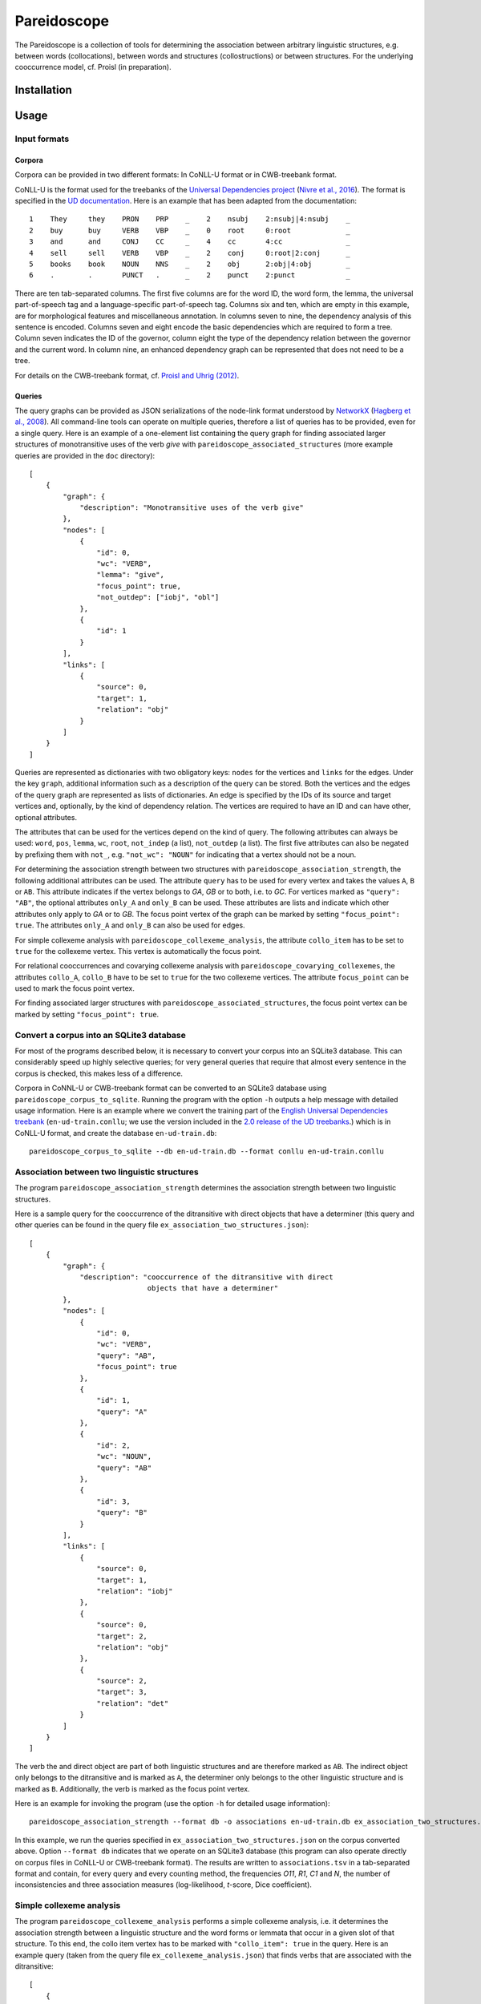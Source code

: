 Pareidoscope
============

The Pareidoscope is a collection of tools for determining the
association between arbitrary linguistic structures, e.g. between words
(collocations), between words and structures (collostructions) or
between structures. For the underlying cooccurrence model, cf. Proisl
(in preparation).

Installation
------------

Usage
-----

Input formats
~~~~~~~~~~~~~

Corpora
^^^^^^^

Corpora can be provided in two different formats: In CoNLL-U format or
in CWB-treebank format.

CoNLL-U is the format used for the treebanks of the `Universal
Dependencies project <http://universaldependencies.org/>`__ (`Nivre et
al.,
2016 <http://www.lrec-conf.org/proceedings/lrec2016/pdf/348_Paper.pdf>`__).
The format is specified in the `UD
documentation <http://universaldependencies.org/format.html>`__. Here is
an example that has been adapted from the documentation:

::

    1    They     they    PRON    PRP    _    2    nsubj    2:nsubj|4:nsubj    _
    2    buy      buy     VERB    VBP    _    0    root     0:root             _
    3    and      and     CONJ    CC     _    4    cc       4:cc               _
    4    sell     sell    VERB    VBP    _    2    conj     0:root|2:conj      _
    5    books    book    NOUN    NNS    _    2    obj      2:obj|4:obj        _
    6    .        .       PUNCT   .      _    2    punct    2:punct            _

There are ten tab-separated columns. The first five columns are for the
word ID, the word form, the lemma, the universal part-of-speech tag and
a language-specific part-of-speech tag. Columns six and ten, which are
empty in this example, are for morphological features and miscellaneous
annotation. In columns seven to nine, the dependency analysis of this
sentence is encoded. Columns seven and eight encode the basic
dependencies which are required to form a tree. Column seven indicates
the ID of the governor, column eight the type of the dependency relation
between the governor and the current word. In column nine, an enhanced
dependency graph can be represented that does not need to be a tree.

For details on the CWB-treebank format, cf. `Proisl and Uhrig
(2012) <http://www.lrec-conf.org/proceedings/lrec2012/pdf/709_Paper.pdf>`__.

Queries
^^^^^^^

The query graphs can be provided as JSON serializations of the node-link
format understood by `NetworkX <https://networkx.github.io/>`__
(`Hagberg et al.,
2008 <https://conference.scipy.org/proceedings/scipy2008/paper_2/full_text.pdf>`__).
All command-line tools can operate on multiple queries, therefore a list
of queries has to be provided, even for a single query. Here is an
example of a one-element list containing the query graph for finding
associated larger structures of monotransitive uses of the verb *give*
with ``pareidoscope_associated_structures`` (more example queries are
provided in the ``doc`` directory):

::

    [
        {
            "graph": {
                "description": "Monotransitive uses of the verb give"
            },
            "nodes": [
                {
                    "id": 0,
                    "wc": "VERB",
                    "lemma": "give",
                    "focus_point": true,
                    "not_outdep": ["iobj", "obl"]
                },
                {
                    "id": 1
                }
            ],
            "links": [
                {
                    "source": 0,
                    "target": 1,
                    "relation": "obj"
                }
            ]
        }
    ]

Queries are represented as dictionaries with two obligatory keys:
``nodes`` for the vertices and ``links`` for the edges. Under the key
``graph``, additional information such as a description of the query can
be stored. Both the vertices and the edges of the query graph are
represented as lists of dictionaries. An edge is specified by the IDs of
its source and target vertices and, optionally, by the kind of
dependency relation. The vertices are required to have an ID and can
have other, optional attributes.

The attributes that can be used for the vertices depend on the kind of
query. The following attributes can always be used: ``word``, ``pos``,
``lemma``, ``wc``, ``root``, ``not_indep`` (a list), ``not_outdep`` (a
list). The first five attributes can also be negated by prefixing them
with ``not_``, e.g. ``"not_wc": "NOUN"`` for indicating that a vertex
should not be a noun.

For determining the association strength between two structures with
``pareidoscope_association_strength``, the following additional
attributes can be used. The attribute ``query`` has to be used for every
vertex and takes the values ``A``, ``B`` or ``AB``. This attribute
indicates if the vertex belongs to *GA*, *GB* or to both, i.e. to *GC*.
For vertices marked as ``"query": "AB"``, the optional attributes
``only_A`` and ``only_B`` can be used. These attributes are lists and
indicate which other attributes only apply to *GA* or to *GB*. The focus
point vertex of the graph can be marked by setting
``"focus_point": true``. The attributes ``only_A`` and ``only_B`` can
also be used for edges.

For simple collexeme analysis with ``pareidoscope_collexeme_analysis``,
the attribute ``collo_item`` has to be set to ``true`` for the collexeme
vertex. This vertex is automatically the focus point.

For relational cooccurrences and covarying collexeme analysis with
``pareidoscope_covarying_collexemes``, the attributes ``collo_A``,
``collo_B`` have to be set to ``true`` for the two collexeme vertices.
The attribute ``focus_point`` can be used to mark the focus point
vertex.

For finding associated larger structures with
``pareidoscope_associated_structures``, the focus point vertex can be
marked by setting ``"focus_point": true``.

Convert a corpus into an SQLite3 database
~~~~~~~~~~~~~~~~~~~~~~~~~~~~~~~~~~~~~~~~~

For most of the programs described below, it is necessary to convert
your corpus into an SQLite3 database. This can considerably speed up
highly selective queries; for very general queries that require that
almost every sentence in the corpus is checked, this makes less of a
difference.

Corpora in CoNNL-U or CWB-treebank format can be converted to an SQLite3
database using ``pareidoscope_corpus_to_sqlite``. Running the program
with the option ``-h`` outputs a help message with detailed usage
information. Here is an example where we convert the training part of
the `English Universal Dependencies
treebank <https://github.com/UniversalDependencies/UD_English>`__
(``en-ud-train.conllu``; we use the version included in the `2.0 release
of the UD treebanks <http://hdl.handle.net/11234/1-1983>`__.) which is
in CoNLL-U format, and create the database ``en-ud-train.db``:

::

    pareidoscope_corpus_to_sqlite --db en-ud-train.db --format conllu en-ud-train.conllu

Association between two linguistic structures
~~~~~~~~~~~~~~~~~~~~~~~~~~~~~~~~~~~~~~~~~~~~~

The program ``pareidoscope_association_strength`` determines the
association strength between two linguistic structures.

Here is a sample query for the cooccurrence of the ditransitive with
direct objects that have a determiner (this query and other queries can
be found in the query file ``ex_association_two_structures.json``):

::

    [
        {
            "graph": {
                "description": "cooccurrence of the ditransitive with direct
                                objects that have a determiner"
            },
            "nodes": [
                {
                    "id": 0,
                    "wc": "VERB",
                    "query": "AB",
                    "focus_point": true
                },
                {
                    "id": 1,
                    "query": "A"
                },
                {
                    "id": 2,
                    "wc": "NOUN",
                    "query": "AB"
                },
                {
                    "id": 3,
                    "query": "B"
                }
            ],
            "links": [
                {
                    "source": 0,
                    "target": 1,
                    "relation": "iobj"
                },
                {
                    "source": 0,
                    "target": 2,
                    "relation": "obj"
                },
                {
                    "source": 2,
                    "target": 3,
                    "relation": "det"
                }
            ]
        }
    ]

The verb the and direct object are part of both linguistic structures
and are therefore marked as ``AB``. The indirect object only belongs to
the ditransitive and is marked as ``A``, the determiner only belongs to
the other linguistic structure and is marked as ``B``. Additionally, the
verb is marked as the focus point vertex.

Here is an example for invoking the program (use the option ``-h`` for
detailed usage information):

::

    pareidoscope_association_strength --format db -o associations en-ud-train.db ex_association_two_structures.json

In this example, we run the queries specified in
``ex_association_two_structures.json`` on the corpus converted above.
Option ``--format db`` indicates that we operate on an SQLite3 database
(this program can also operate directly on corpus files in CoNLL-U or
CWB-treebank format). The results are written to ``associations.tsv`` in
a tab-separated format and contain, for every query and every counting
method, the frequencies *O11*, *R1*, *C1* and *N*, the number of
inconsistencies and three association measures (log-likelihood,
*t*-score, Dice coefficient).

Simple collexeme analysis
~~~~~~~~~~~~~~~~~~~~~~~~~

The program ``pareidoscope_collexeme_analysis`` performs a simple
collexeme analysis, i.e. it determines the association strength between
a linguistic structure and the word forms or lemmata that occur in a
given slot of that structure. To this end, the collo item vertex has to
be marked with ``"collo_item": true`` in the query. Here is an example
query (taken from the query file ``ex_collexeme_analysis.json``) that
finds verbs that are associated with the ditransitive:

::

    [
        {
            "graph": {
                "description": "Verbs associated with the ditransitive"
            },
            "nodes": [
                {
                    "id": 0,
                    "wc": "VERB",
                    "collo_item": true
                },
                {
                    "id": 1
                },
                {
                    "id": 2
                }
            ],
            "links": [
                {
                    "source": 0,
                    "target": 1,
                    "relation": "iobj"
                },
                {
                    "source": 0,
                    "target": 2,
                    "relation": "obj"
                }
            ]
        }
    ]

Here is an example for invoking the program (use the option ``-h`` for
detailed usage information):

::

    pareidoscope_collexeme_analysis -o collexemes en-ud-train.db ex_collexeme_analysis.json

In this example, we run the queries specified in
``ex_collexeme_analysis.json`` on the corpus converted above. The
program takes an optional option ``-c`` where we can specify if the
collo items should be word forms or lemmata (the latter is the default).

The results are written to ``collexemes.tsv`` in a tab-separated format
and contain, for every query and cooccurring lemma, the frequencies
*O11*, *R1*, *C1* and *N* and three association measures
(log-likelihood, *t*-score, Dice coefficient). For simple collexeme
analysis, three of the four counting methods are fully equivalent. Since
counting sentences does not make much sense in this case because of the
large number of inconsistencies that can be expected, we do not include
that counting method. As a consequence, we do not need to distinguish
between different counting methods and do not need to include a field
for inconsistencies. The results are ordered by log-likelihood.

Relational cooccurrences and covarying collexeme analysis
~~~~~~~~~~~~~~~~~~~~~~~~~~~~~~~~~~~~~~~~~~~~~~~~~~~~~~~~~

The program ``pareidoscope_covarying_collexemes`` performs a covarying
collexeme analysis which, for linguistic structures that consist of a
single dependency relation, is equivalent to analyzing relational
cooccurrences. The program determines the association between the word
forms or lemmata that cooccur in two slots of a linguistic structure. To
this end, the two slots have to be marked with ``"collo_A": true`` and
``"collo_B": true`` in the query. Here is an example query (taken from
the query file ``ex_covarying_collexemes.json``) that determines the
association between the verbs in the *into*-causative:

::

    [
        {
            "graph": {
                "description": "Into-causative, i.e. verb someone into verbing"
            },
            "nodes": [
                {
                    "id": 0,
                    "wc": "VERB",
                    "collo_A": true
                },
                {
                    "id": 1,
                    "pos": "VBG",
                    "collo_B": true
                },
                {
                    "id": 2
                },
                {
                    "id": 3,
                    "lemma": "into"
                }
            ],
            "links": [
                {
                    "source": 0,
                    "target": 1,
                    "relation": "advcl"
                },
                {
                    "source": 0,
                    "target": 2,
                    "relation": "obj"
                },
                {
                    "source": 1,
                    "target": 3,
                    "relation": "mark"
                }
            ]
        }
    ]

Here is an example for invoking the program (use the option ``-h`` for
detailed usage information):

::

    pareidoscope_covarying_collexemes -o covarying en-ud-train.db ex_covarying_collexemes.json

In this example, we run the queries specified in
``ex_covarying_collexemes.json`` on the corpus converted above. The
program takes an optional option ``-c`` where we can specify if the
cooccurring items should be word forms or lemmata (the latter is the
default).

The results are written to ``covarying.tsv`` in a tab-separated format
and contain, for every query, cooccurring pair of items and counting
method, the frequencies *O11*, *R1*, *C1* and *N*, the number of
inconsistencies and three association measures (log-likelihood,
*t*-score, Dice coefficient). The results are ordered by log-likelihood
for counting focus points.

Associated larger structures
~~~~~~~~~~~~~~~~~~~~~~~~~~~~

The program ``pareidoscope_associated_structures`` determines which
larger delexicalized linguistic structures are associated with the query
structure. It considers all star-like larger structures, i.e. structures
where all new vertices have to be adjacent to a query vertex, that
cooccur with the query structury in at least ``--min-coocc`` sentences
(default: 5) and have a maximum of ``--max-size`` vertices (default: 7).
The vertices of the larger structures are delexicalized and contain only
word class information (the ``wc`` attribute). Here is an example query
that looks for larger structures that are associated with monotransitive
uses of the verb *give*:

::

    [
        {
            "graph": {
                "description": "Monotransitive uses of the verb give"
            },
            "nodes": [
                {
                    "id": 0,
                    "wc": "VERB",
                    "lemma": "give",
                    "focus_point": true,
                    "not_outdep": ["iobj", "obl"]
                },
                {
                    "id": 1
                }
            ],
            "links": [
                {
                    "source": 0,
                    "target": 1,
                    "relation": "obj"
                }
            ]
        }
    ]

Here is an example for invoking the program (use the option ``-h`` for
detailed usage information):

::

    pareidoscope_associated_structures -o assoc_struc en-ud-train.db ex_associated_structures.json

In this example, we run the queries specified in
``ex_associated_structures.json`` on the corpus converted above.

The results are written to ``assoc_struc.tsv`` in a tab-separated format
and contain, for every query, associated larger structure and counting
method, the frequencies *O11*, *R1*, *C1* and *N*, the number of
inconsistencies and three association measures (log-likelihood,
*t*-score, Dice coefficient). The results are ordered by log-likelihood
for counting focus points.

Visualizing associated structures
^^^^^^^^^^^^^^^^^^^^^^^^^^^^^^^^^

The associated larger structures output by
``pareidoscope_associated_structures`` are in the same node-link format
as the query graphs and can be visualized with the program
``pareidoscope_draw_graphs``. Note that this requires that Graphviz and
the Python package PyDotPlus are installed on your computer.

Here is an example for invoking the program (use the option ``-h`` for
detailed usage information):

::

    tail -n +2 assoc_struc.tsv | head | cut -f2 | pareidoscope_draw_graphs -o draw -

In this example, we use the output file created by the previous command,
extract the ten most strongly associated larger structures (using GNU
coreutils) and draw them. The images are written to the directory
``draw``. Here are the visualizations created for the four larger
structures that are most strongly associated with monotransitive *give*.

|Rank 1| |Rank 2| |Rank 3| |Rank 4|

.. |Rank 1| image:: doc/monotransitive_give_01.png?raw=true
.. |Rank 2| image:: doc/monotransitive_give_02.png?raw=true
.. |Rank 3| image:: doc/monotransitive_give_03.png?raw=true
.. |Rank 4| image:: doc/monotransitive_give_04.png?raw=true
